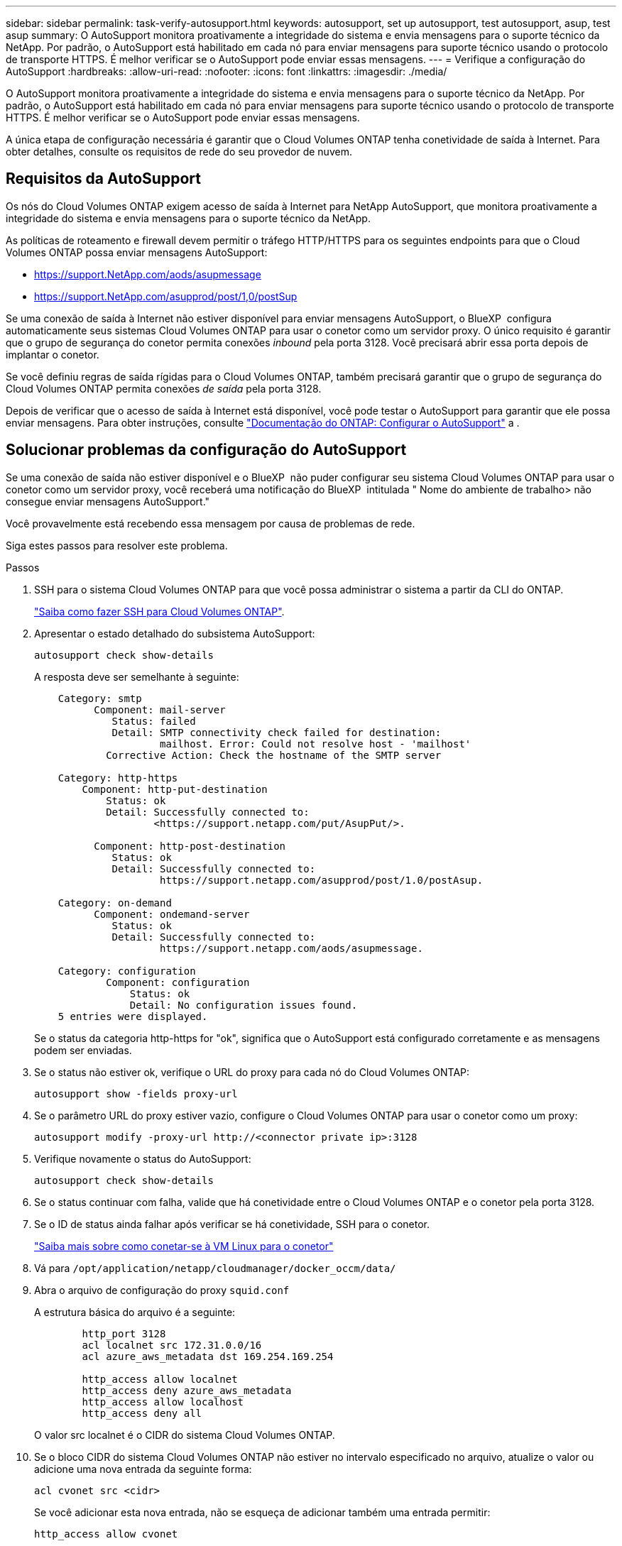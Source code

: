 ---
sidebar: sidebar 
permalink: task-verify-autosupport.html 
keywords: autosupport, set up autosupport, test autosupport, asup, test asup 
summary: O AutoSupport monitora proativamente a integridade do sistema e envia mensagens para o suporte técnico da NetApp. Por padrão, o AutoSupport está habilitado em cada nó para enviar mensagens para suporte técnico usando o protocolo de transporte HTTPS. É melhor verificar se o AutoSupport pode enviar essas mensagens. 
---
= Verifique a configuração do AutoSupport
:hardbreaks:
:allow-uri-read: 
:nofooter: 
:icons: font
:linkattrs: 
:imagesdir: ./media/


[role="lead"]
O AutoSupport monitora proativamente a integridade do sistema e envia mensagens para o suporte técnico da NetApp. Por padrão, o AutoSupport está habilitado em cada nó para enviar mensagens para suporte técnico usando o protocolo de transporte HTTPS. É melhor verificar se o AutoSupport pode enviar essas mensagens.

A única etapa de configuração necessária é garantir que o Cloud Volumes ONTAP tenha conetividade de saída à Internet. Para obter detalhes, consulte os requisitos de rede do seu provedor de nuvem.



== Requisitos da AutoSupport

Os nós do Cloud Volumes ONTAP exigem acesso de saída à Internet para NetApp AutoSupport, que monitora proativamente a integridade do sistema e envia mensagens para o suporte técnico da NetApp.

As políticas de roteamento e firewall devem permitir o tráfego HTTP/HTTPS para os seguintes endpoints para que o Cloud Volumes ONTAP possa enviar mensagens AutoSupport:

* https://support.NetApp.com/aods/asupmessage
* https://support.NetApp.com/asupprod/post/1,0/postSup


Se uma conexão de saída à Internet não estiver disponível para enviar mensagens AutoSupport, o BlueXP  configura automaticamente seus sistemas Cloud Volumes ONTAP para usar o conetor como um servidor proxy. O único requisito é garantir que o grupo de segurança do conetor permita conexões _inbound_ pela porta 3128. Você precisará abrir essa porta depois de implantar o conetor.

Se você definiu regras de saída rígidas para o Cloud Volumes ONTAP, também precisará garantir que o grupo de segurança do Cloud Volumes ONTAP permita conexões _de saída_ pela porta 3128.

Depois de verificar que o acesso de saída à Internet está disponível, você pode testar o AutoSupport para garantir que ele possa enviar mensagens. Para obter instruções, consulte https://docs.netapp.com/us-en/ontap/system-admin/setup-autosupport-task.html["Documentação do ONTAP: Configurar o AutoSupport"^] a .



== Solucionar problemas da configuração do AutoSupport

Se uma conexão de saída não estiver disponível e o BlueXP  não puder configurar seu sistema Cloud Volumes ONTAP para usar o conetor como um servidor proxy, você receberá uma notificação do BlueXP  intitulada " Nome do ambiente de trabalho> não consegue enviar mensagens AutoSupport."

Você provavelmente está recebendo essa mensagem por causa de problemas de rede.

Siga estes passos para resolver este problema.

.Passos
. SSH para o sistema Cloud Volumes ONTAP para que você possa administrar o sistema a partir da CLI do ONTAP.
+
link:task-connecting-to-otc.html["Saiba como fazer SSH para Cloud Volumes ONTAP"].

. Apresentar o estado detalhado do subsistema AutoSupport:
+
`autosupport check show-details`

+
A resposta deve ser semelhante à seguinte:

+
[listing]
----
    Category: smtp
          Component: mail-server
             Status: failed
             Detail: SMTP connectivity check failed for destination:
                     mailhost. Error: Could not resolve host - 'mailhost'
            Corrective Action: Check the hostname of the SMTP server

    Category: http-https
        Component: http-put-destination
            Status: ok
            Detail: Successfully connected to:
                    <https://support.netapp.com/put/AsupPut/>.

          Component: http-post-destination
             Status: ok
             Detail: Successfully connected to:
                     https://support.netapp.com/asupprod/post/1.0/postAsup.

    Category: on-demand
          Component: ondemand-server
             Status: ok
             Detail: Successfully connected to:
                     https://support.netapp.com/aods/asupmessage.

    Category: configuration
            Component: configuration
                Status: ok
                Detail: No configuration issues found.
    5 entries were displayed.
----
+
Se o status da categoria http-https for "ok", significa que o AutoSupport está configurado corretamente e as mensagens podem ser enviadas.

. Se o status não estiver ok, verifique o URL do proxy para cada nó do Cloud Volumes ONTAP:
+
`autosupport show -fields proxy-url`

. Se o parâmetro URL do proxy estiver vazio, configure o Cloud Volumes ONTAP para usar o conetor como um proxy:
+
`autosupport modify -proxy-url \http://<connector private ip>:3128`

. Verifique novamente o status do AutoSupport:
+
`autosupport check show-details`

. Se o status continuar com falha, valide que há conetividade entre o Cloud Volumes ONTAP e o conetor pela porta 3128.
. Se o ID de status ainda falhar após verificar se há conetividade, SSH para o conetor.
+
https://docs.netapp.com/us-en/bluexp-setup-admin/task-maintain-connectors.html#connect-to-the-linux-vm["Saiba mais sobre como conetar-se à VM Linux para o conetor"^]

. Vá para `/opt/application/netapp/cloudmanager/docker_occm/data/`
. Abra o arquivo de configuração do proxy `squid.conf`
+
A estrutura básica do arquivo é a seguinte:

+
[listing]
----
        http_port 3128
        acl localnet src 172.31.0.0/16
        acl azure_aws_metadata dst 169.254.169.254

        http_access allow localnet
        http_access deny azure_aws_metadata
        http_access allow localhost
        http_access deny all
----
+
O valor src localnet é o CIDR do sistema Cloud Volumes ONTAP.

. Se o bloco CIDR do sistema Cloud Volumes ONTAP não estiver no intervalo especificado no arquivo, atualize o valor ou adicione uma nova entrada da seguinte forma:
+
`acl cvonet src <cidr>`

+
Se você adicionar esta nova entrada, não se esqueça de adicionar também uma entrada permitir:

+
`http_access allow cvonet`

+
Aqui está um exemplo:

+
[listing]
----
        http_port 3128
        acl localnet src 172.31.0.0/16
        acl cvonet src 172.33.0.0/16
        acl azure_aws_metadata dst 169.254.169.254

        http_access allow localnet
        http_access allow cvonet
        http_access deny azure_aws_metadata
        http_access allow localhost
        http_access deny all
----
. Depois de editar o arquivo de configuração, reinicie o contentor proxy como sudo:
+
`docker restart squid`

. Volte para a CLI do Cloud Volumes ONTAP e verifique se o Cloud Volumes ONTAP pode enviar mensagens do AutoSupport:
+
`autosupport check show-details`


